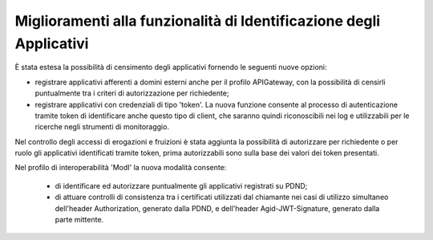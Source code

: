 Miglioramenti alla funzionalità di Identificazione degli Applicativi
----------------------------------------------------------------------

È stata estesa la possibilità di censimento degli applicativi fornendo le seguenti nuove opzioni:

- registrare applicativi afferenti a domini esterni anche per il profilo APIGateway, con la possibilità di censirli puntualmente tra i criteri di autorizzazione per richiedente;

- registrare applicativi con credenziali di tipo 'token'. La nuova funzione consente al processo di autenticazione tramite token di identificare anche questo tipo di client, che saranno quindi riconoscibili nei log e utilizzabili per le ricerche negli strumenti di monitoraggio.

Nel controllo degli accessi di erogazioni e fruizioni è stata aggiunta la possibilità di autorizzare per richiedente o per ruolo gli applicativi identificati tramite token, prima autorizzabili sono sulla base dei valori dei token presentati.

Nel profilo di interoperabilità 'ModI' la nuova modalità consente:

	- di identificare ed autorizzare puntualmente gli applicativi registrati su PDND;

	- di attuare controlli di consistenza tra i certificati utilizzati dal chiamante nei casi di utilizzo simultaneo dell'header Authorization, generato dalla PDND, e dell'header Agid-JWT-Signature, generato dalla parte mittente.
